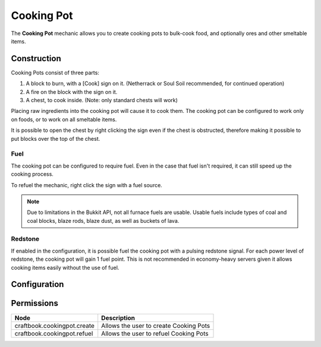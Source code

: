 ===========
Cooking Pot
===========

The **Cooking Pot** mechanic allows you to create cooking pots to bulk-cook food, and optionally ores and other smeltable items.

Construction
============

Cooking Pots consist of three parts:

1. A block to burn, with a [Cook] sign on it. (Netherrack or Soul Soil recommended, for continued operation)
2. A fire on the block with the sign on it.
3. A chest, to cook inside. (Note: only standard chests will work)

Placing raw ingredients into the cooking pot will cause it to cook them. The cooking pot can be configured to work only on foods, or to work on all smeltable items.

It is possible to open the chest by right clicking the sign even if the chest is obstructed, therefore making it possible to put blocks over the top of the chest.

Fuel
----

The cooking pot can be configured to require fuel. Even in the case that fuel isn't required, it can still speed up the cooking process.

To refuel the mechanic, right click the sign with a fuel source.

.. note::

   Due to limitations in the Bukkit API, not all furnace fuels are usable. Usable fuels include types of coal and coal blocks, blaze rods, blaze dust, as well as buckets of lava.

Redstone
--------

If enabled in the configuration, it is possible fuel the cooking pot with a pulsing redstone signal. For each power level of redstone, the cooking pot will gain 1 fuel point. This is not recommended in economy-heavy servers given it allows cooking items easily without the use of fuel.

Configuration
=============

.. csv-table::
  :header: Node, Comment, Default
  :widths: 15, 30, 10

  ``allow-redstone``,"Allows for redstone to be used as a fuel source.","false"
  ``require-fuel``,"Require fuel to cook.","true"
  ``allow-smelting``,"Allows the cooking pot to cook ores and other smeltable items.","false"
  ``sign-click-open``,"When enabled, right clicking the [Cook] sign will open the cooking pot.","true"
  ``progress-per-fuel``,"How much the current smelt progress increases per unit of fuel (line 4). Decreases fuel per cooked item and increases cooking speed.","2"
  ``fuel-per-tick``,"How many fuel units (line 4) are used per tick. Increases cooking speed.","5"
  ``empty-cooldown``,"Put the cooking pot in a "low power" mode while the chest is empty. Useful for low-performance machines or overloaded servers.","false"


Permissions
===========

============================ ======================================
Node                         Description
============================ ======================================
craftbook.cookingpot.create  Allows the user to create Cooking Pots
craftbook.cookingpot.refuel  Allows the user to refuel Cooking Pots
============================ ======================================
